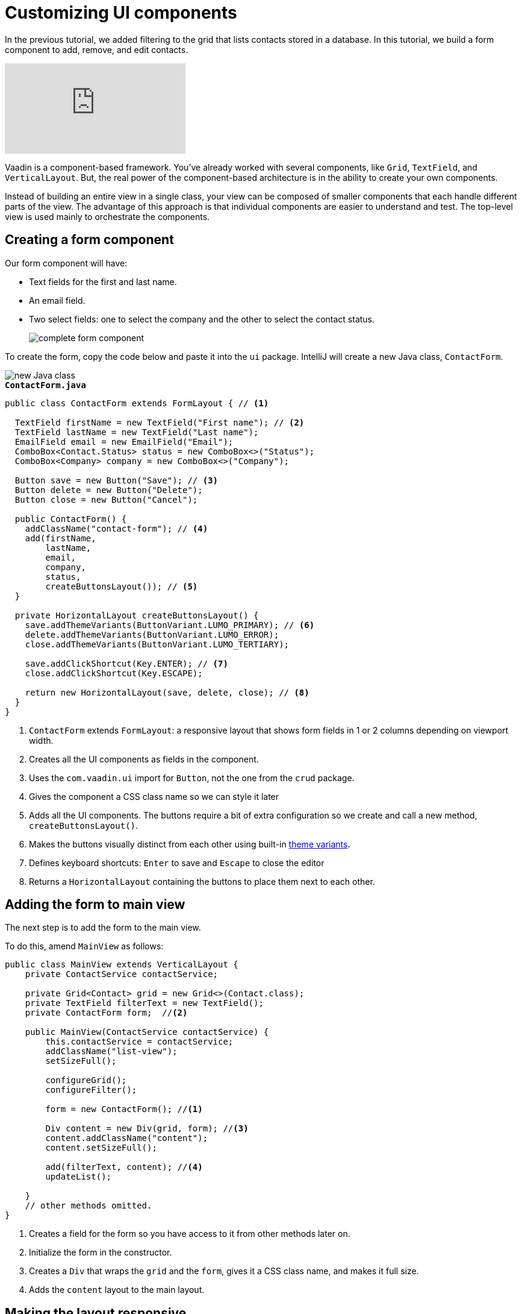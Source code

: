 = Customizing UI components

:title: Customizing UI components
:tags: Java, Spring 
:author: Vaadin
:description: Learn how to create a reusable form component to add, remove and edit entities.
:repo: https://github.com/vaadin-learning-center/crm-tutorial
:linkattrs: // enable link attributes, like opening in a new window
:imagesdir: ./images

In the previous tutorial, we added filtering to the grid that lists contacts stored in a database. In this tutorial, we build a form component to add, remove, and edit contacts. 

video::ttuBu8dYNn0[youtube]

Vaadin is a component-based framework. You've already worked with several components, like `Grid`, `TextField`, and `VerticalLayout`. But, the real power of the component-based architecture is in the ability to create your own components. 

Instead of building an entire view in a single class, your view can be composed of smaller components that each handle different parts of the view. The advantage of this approach is that individual components are easier to understand and test. The top-level view is used mainly to orchestrate the components. 

== Creating a form component

Our form component will have:

* Text fields for the first and last name.
* An email field.
* Two select fields: one to select the company and the other to select the contact status.
+
image::form-component.png[complete form component]

To create the form, copy the code below and paste it into the `ui` package. IntelliJ will create a new Java class, `ContactForm`. 

image::new-file.png[new Java class]

.`*ContactForm.java*`
[source,java]
----
public class ContactForm extends FormLayout { // <1>

  TextField firstName = new TextField("First name"); // <2>
  TextField lastName = new TextField("Last name");
  EmailField email = new EmailField("Email");
  ComboBox<Contact.Status> status = new ComboBox<>("Status");
  ComboBox<Company> company = new ComboBox<>("Company");

  Button save = new Button("Save"); // <3>
  Button delete = new Button("Delete");
  Button close = new Button("Cancel");

  public ContactForm() {
    addClassName("contact-form"); // <4>
    add(firstName,
        lastName,
        email,
        company,
        status,
        createButtonsLayout()); // <5>
  }

  private HorizontalLayout createButtonsLayout() {
    save.addThemeVariants(ButtonVariant.LUMO_PRIMARY); // <6>
    delete.addThemeVariants(ButtonVariant.LUMO_ERROR);
    close.addThemeVariants(ButtonVariant.LUMO_TERTIARY);

    save.addClickShortcut(Key.ENTER); // <7>
    close.addClickShortcut(Key.ESCAPE);

    return new HorizontalLayout(save, delete, close); // <8>
  }
}
----
<1> `ContactForm` extends `FormLayout`: a responsive layout that shows form fields in 1 or 2 columns depending on viewport width.
<2> Creates all the UI components as fields in the component.
<3> Uses the `com.vaadin.ui` import for `Button`, not the one from the `crud` package.
<4> Gives the component a CSS class name so we can style it later
<5> Adds all the UI components. The buttons require a bit of extra configuration so we create and call a new method, `createButtonsLayout()`.
<6> Makes the buttons visually distinct from each other using built-in https://vaadin.com/components/vaadin-button/html-examples/button-theme-variants-demos[theme variants].
<7> Defines keyboard shortcuts: `Enter` to save and `Escape` to close the editor
<8> Returns a `HorizontalLayout` containing the buttons to place them next to each other.

== Adding the form to main view

The next step is to add the form to the main view.

To do this, amend `MainView` as follows:

[source, java]
----
public class MainView extends VerticalLayout {
    private ContactService contactService;

    private Grid<Contact> grid = new Grid<>(Contact.class);
    private TextField filterText = new TextField();
    private ContactForm form;  //<2>

    public MainView(ContactService contactService) {
        this.contactService = contactService;
        addClassName("list-view");
        setSizeFull();

        configureGrid();
        configureFilter();

        form = new ContactForm(); //<1>

        Div content = new Div(grid, form); //<3>
        content.addClassName("content");
        content.setSizeFull();

        add(filterText, content); //<4>
        updateList();

    }
    // other methods omitted.
}
----
<1> Creates a field for the form so you have access to it from other methods later on.
<2> Initialize the form in the constructor.
<3> Creates a `Div` that wraps the `grid` and the `form`, gives it a CSS class name, and makes it full size.
<4> Adds the `content` layout to the main layout.

== Making the layout responsive

To make the layout responsive and usable on both mobile and desktop, we need to add CSS. 

To do this, replace the content of `<project root>/frontend/shared-styles.css` with  the following styles:

.`*shared-styles.css*`
[source,css]
----
/* List view */
.list-view .content {
    display: flex; /* <1> */
}

.list-view .contact-grid {
    flex: 2; /* <2> */
}

.list-view .contact-form {
    flex: 1;
    padding: var(--lumo-space-m); /* <3> */
}

@media all and (max-width: 1100px) { /* <4> */
    .list-view.editing .toolbar,
    .list-view.editing .contact-grid {
        display: none;
   }
}
----
<1> Uses https://developer.mozilla.org/en-US/docs/Learn/CSS/CSS_layout/Flexbox[CSS Flexbox] to manage the layout
<2> Allocates 2/3 of the available width to the grid and 1/3 to the form.
<3> Uses the https://cdn.vaadin.com/vaadin-lumo-styles/1.5.0/demo/sizing-and-spacing.html#custom-properties[Vaadin Lumo theme custom property],  `--lumo-space-m`,  to add standard padding in the form
<4> Hides the toolbar and grid when editing on narrow screens (we'll add some logic to handle this shortly).

== Importing styles into main view

Next, we load the CSS file by adding a `CssImport` annotation in `MainView`.

To add and load the new CSS styles:

. Amend `MainView` as follows:
+
.`*MainView.java*`
[source,java]
----
@Route("")
@CssImport("./styles/shared-styles.css") //<1>
public class MainView extends VerticalLayout {
    ...
}
----
<1> The import path needs to be relative to the `frontend` folder

. Stop and restart the server to ensure the CSS is loaded. 

. Verify that the main view looks the way it should. The form should now display next to the grid.
+
image::main-view-with-form.png[main view with form component]

The visual part of the form is now complete. In the next tutorial, we'll make it functional.